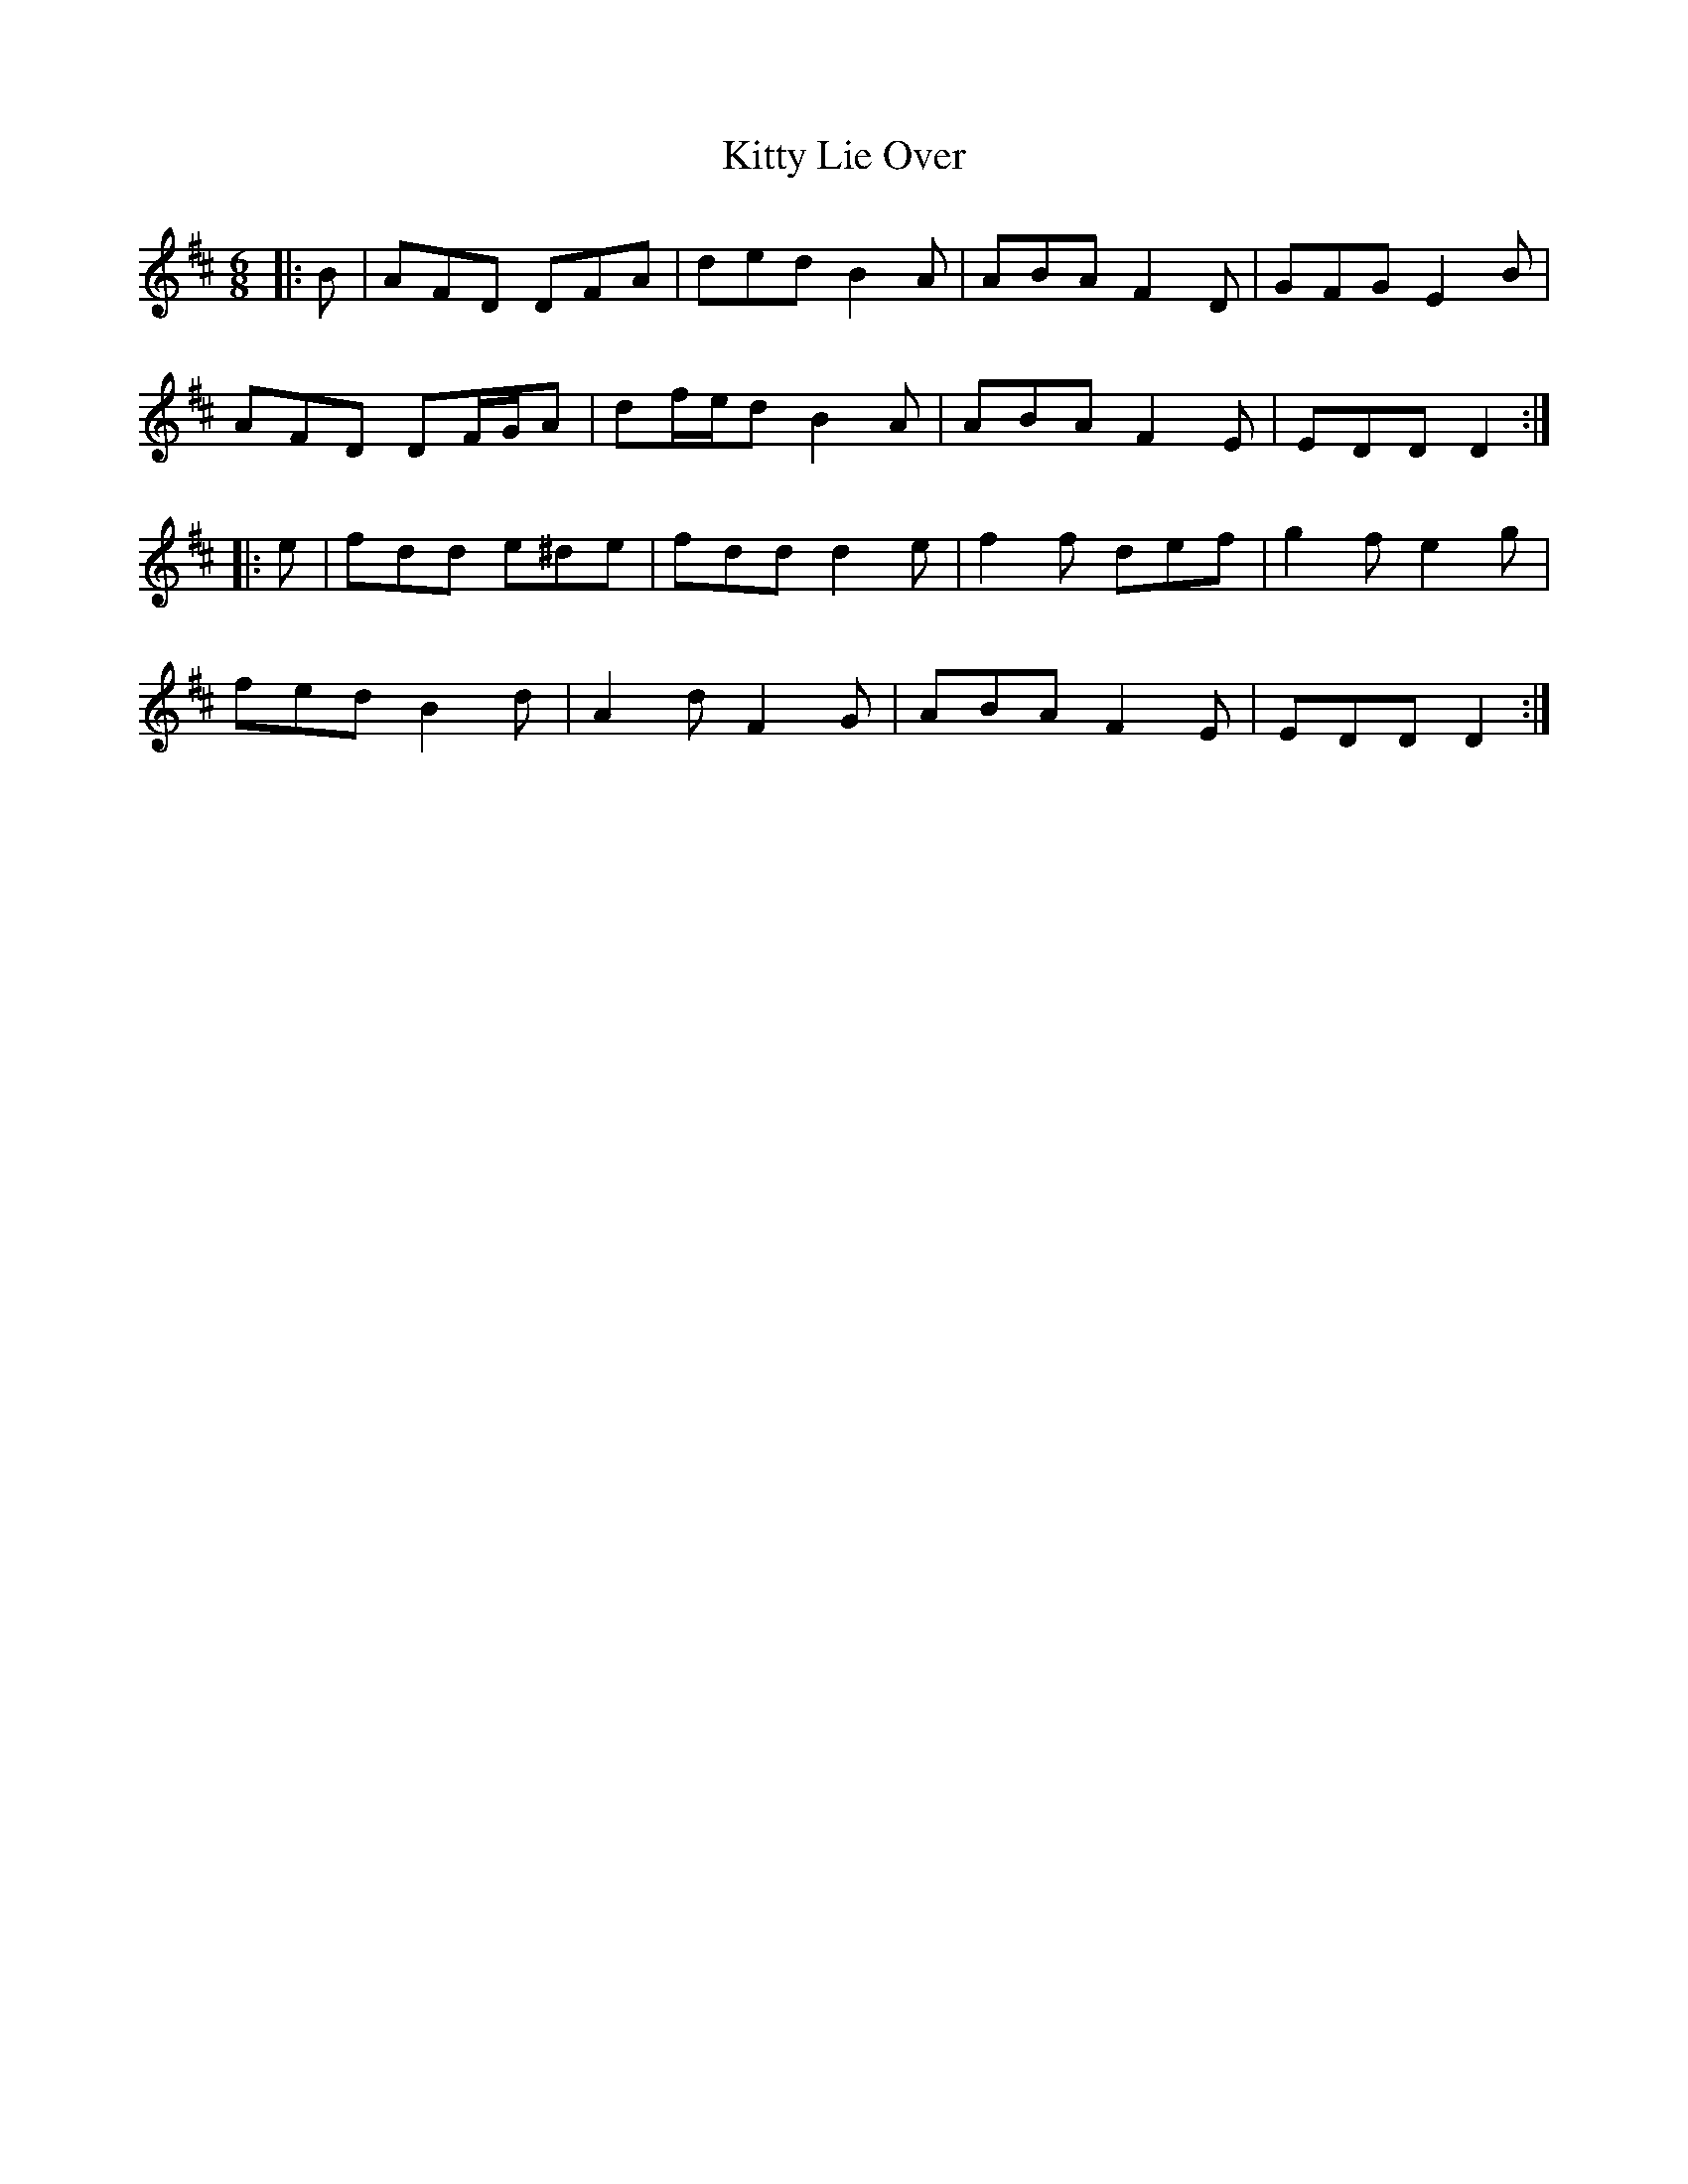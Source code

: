 X: 21961
T: Kitty Lie Over
R: jig
M: 6/8
K: Dmajor
|:B|AFD DFA|ded B2 A|ABA F2 D|GFG E2 B|
AFD DF/G/A|df/e/d B2 A|ABA F2 E|EDD D2:|
|:e|fdd e^de|fdd d2 e|f2 f def|g2 f e2 g|
fed B2 d|A2 d F2 G|ABA F2 E|EDD D2:|

